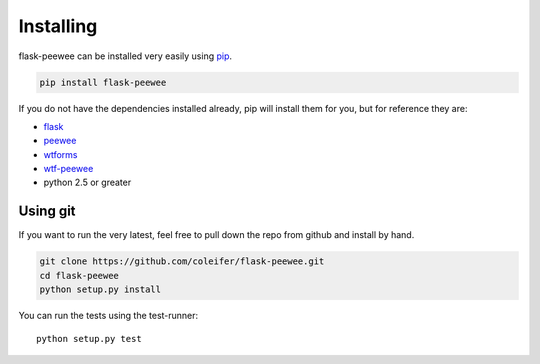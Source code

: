 .. _installation:

Installing
==========

flask-peewee can be installed very easily using `pip <http://www.pip-installer.org/en/latest/index.html>`_.

.. code-block:: shell

    pip install flask-peewee

If you do not have the dependencies installed already, pip will install them
for you, but for reference they are:

* `flask <https://github.com/mitsuhiko/flask>`_
* `peewee <https://github.com/coleifer/peewee>`_
* `wtforms <https://bitbucket.org/simplecodes/wtforms>`_
* `wtf-peewee <https://github.com/coleifer/wtf-peewee>`_
* python 2.5 or greater


Using git
---------

If you want to run the very latest, feel free to pull down the repo from github
and install by hand.

.. code-block:: shell

    git clone https://github.com/coleifer/flask-peewee.git
    cd flask-peewee
    python setup.py install

You can run the tests using the test-runner::

    python setup.py test
